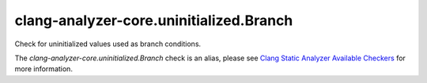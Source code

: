 .. title:: clang-tidy - clang-analyzer-core.uninitialized.Branch
.. meta::
   :http-equiv=refresh: 5;URL=https://clang.llvm.org/docs/analyzer/checkers.html#core-uninitialized-branch

clang-analyzer-core.uninitialized.Branch
========================================

Check for uninitialized values used as branch conditions.

The `clang-analyzer-core.uninitialized.Branch` check is an alias, please see
`Clang Static Analyzer Available Checkers
<https://clang.llvm.org/docs/analyzer/checkers.html#core-uninitialized-branch>`_
for more information.
